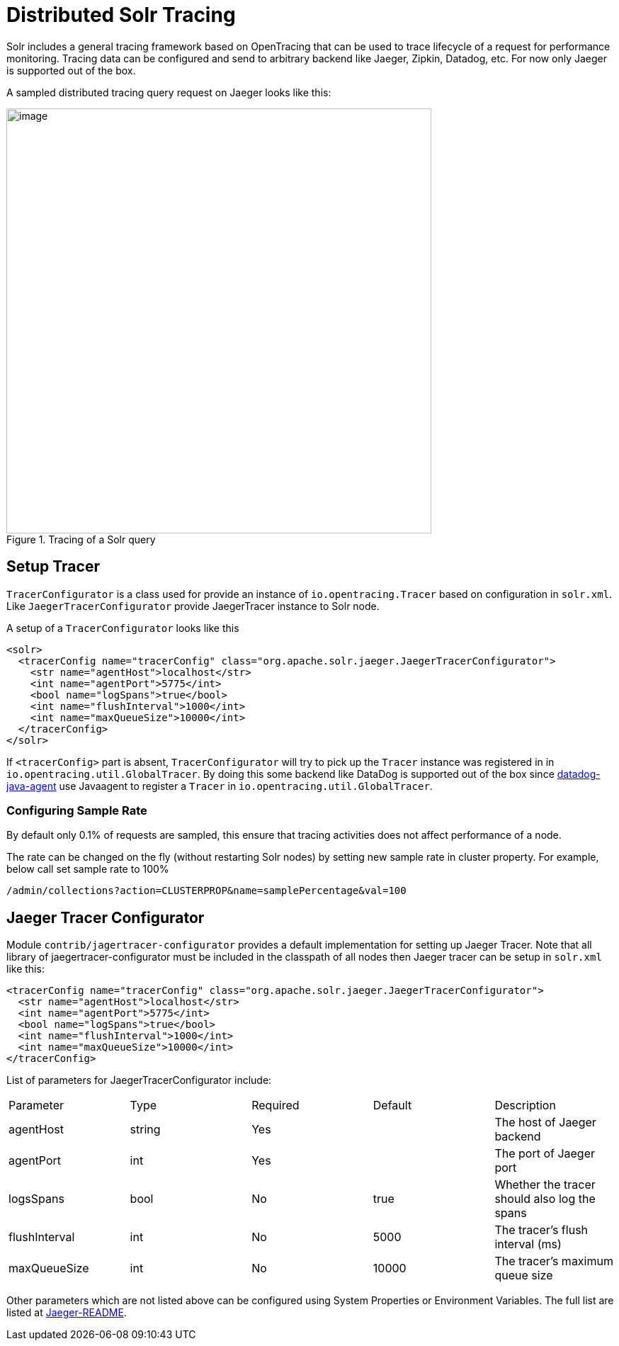 = Distributed Solr Tracing
// Licensed to the Apache Software Foundation (ASF) under one
// or more contributor license agreements.  See the NOTICE file
// distributed with this work for additional information
// regarding copyright ownership.  The ASF licenses this file
// to you under the Apache License, Version 2.0 (the
// "License"); you may not use this file except in compliance
// with the License.  You may obtain a copy of the License at
//
//   http://www.apache.org/licenses/LICENSE-2.0
//
// Unless required by applicable law or agreed to in writing,
// software distributed under the License is distributed on an
// "AS IS" BASIS, WITHOUT WARRANTIES OR CONDITIONS OF ANY
// KIND, either express or implied.  See the License for the
// specific language governing permissions and limitations
// under the License.

Solr includes a general tracing framework based on OpenTracing that can be used to trace lifecycle of a request for performance monitoring.
Tracing data can be configured and send to arbitrary backend like Jaeger, Zipkin, Datadog, etc. For now only Jaeger is
supported out of the box.

A sampled distributed tracing query request on Jaeger looks like this:

.Tracing of a Solr query
image::images/solr-tracing/query-request-tracing.png[image,width=600]

== Setup Tracer

`TracerConfigurator` is a class used for provide an instance of `io.opentracing.Tracer` based on configuration in `solr.xml`.
Like `JaegerTracerConfigurator` provide JaegerTracer instance to Solr node.

A setup of a `TracerConfigurator` looks like this

```xml
<solr>
  <tracerConfig name="tracerConfig" class="org.apache.solr.jaeger.JaegerTracerConfigurator">
    <str name="agentHost">localhost</str>
    <int name="agentPort">5775</int>
    <bool name="logSpans">true</bool>
    <int name="flushInterval">1000</int>
    <int name="maxQueueSize">10000</int>
  </tracerConfig>
</solr>
```

If `<tracerConfig>` part is absent, `TracerConfigurator` will try to pick up the `Tracer` instance was registered in
in `io.opentracing.util.GlobalTracer`. By doing this some backend like DataDog is supported out of the box since
https://docs.datadoghq.com/tracing/setup/java/[datadog-java-agent] use Javaagent to register a `Tracer` in
`io.opentracing.util.GlobalTracer`.

=== Configuring Sample Rate

By default only 0.1% of requests are sampled, this ensure that tracing activities does not affect performance of a node.

The rate can be changed on the fly (without restarting Solr nodes) by setting new sample rate in cluster property. For example,
below call set sample rate to 100%
```
/admin/collections?action=CLUSTERPROP&name=samplePercentage&val=100
```

== Jaeger Tracer Configurator

Module `contrib/jagertracer-configurator` provides a default implementation for setting up Jaeger Tracer.
Note that all library of jaegertracer-configurator must be included in the classpath of all nodes then Jaeger tracer can be setup in `solr.xml` like this:

```
<tracerConfig name="tracerConfig" class="org.apache.solr.jaeger.JaegerTracerConfigurator">
  <str name="agentHost">localhost</str>
  <int name="agentPort">5775</int>
  <bool name="logSpans">true</bool>
  <int name="flushInterval">1000</int>
  <int name="maxQueueSize">10000</int>
</tracerConfig>
```

List of parameters for JaegerTracerConfigurator include:
|===
|Parameter|Type|Required|Default|Description
|agentHost|string|Yes||The host of Jaeger backend
|agentPort|int|Yes||The port of Jaeger port
|logsSpans|bool|No|true|Whether the tracer should also log the spans
|flushInterval|int|No|5000|The tracer's flush interval (ms)
|maxQueueSize|int|No|10000|The tracer's maximum queue size
|===

Other parameters which are not listed above can be configured using System Properties or Environment Variables. The full list are listed at https://github.com/jaegertracing/jaeger-client-java/blob/master/jaeger-core/README.md[Jaeger-README].
